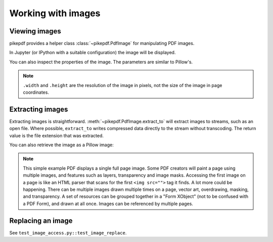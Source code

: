 Working with images
===================

Viewing images
--------------

pikepdf provides a helper class :class:`~pikepdf.PdfImage` for manipulating
PDF images.

.. ipython::

    In [1]: from pikepdf import Pdf, PdfImage

    In [1]: example = Pdf.open('../tests/resources/congress.pdf')

    In [1]: page1 = example.pages[0]

    In [1]: pdfimage = PdfImage(page1.Resources.XObject['/Im0'])

    In [1]: pdfimage
    Out[1]:

In Jupyter (or IPython with a suitable configuration) the image will be
displayed.

|im0|

.. |im0| image:: /images/congress_im0.jpg
  :width: 2in

You can also inspect the properties of the image. The parameters are similar
to Pillow's.

.. ipython::

    In [1]: pdfimage.colorspace

    In [1]: pdfimage.width, pdfimage.height

.. note::

    ``.width`` and ``.height`` are the resolution of the image in pixels, not
    the size of the image in page coordinates.

.. _extract_image:

Extracting images
-----------------

Extracting images is straightforward. :meth:`~pikepdf.PdfImage.extract_to` will
extract images to streams, such as an open file. Where possible, ``extract_to``
writes compressed data directly to the stream without transcoding. The return
value is the file extension that was extracted.

.. ipython::
    :verbatim:

    In [1]: pdfimage.extract_to(stream=open('file.jpg', 'w'))

You can also retrieve the image as a Pillow image:

.. ipython::
    :verbatim:

    In [1]: pdfimage.as_pil_image()

.. note::

    This simple example PDF displays a single full page image. Some PDF creators
    will paint a page using multiple images, and features such as layers,
    transparency and image masks. Accessing the first image on a page is like an
    HTML parser that scans for the first ``<img src="">`` tag it finds. A lot
    more could be happening. There can be multiple images drawn multiple times
    on a page, vector art, overdrawing, masking, and transparency. A set of
    resources can be grouped together in a "Form XObject" (not to be confused
    with a PDF Form), and drawn at all once. Images can be referenced by
    multiple pages.

.. _replace_image:

Replacing an image
------------------

See ``test_image_access.py::test_image_replace``.
